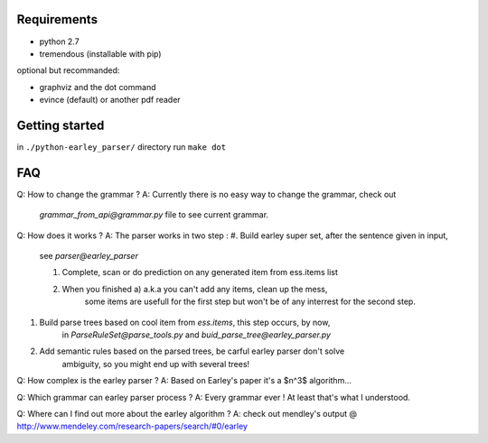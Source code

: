 Requirements
============

- python 2.7
- tremendous (installable with pip)

optional but recommanded:
  
- graphviz and the dot command
- evince (default) or another pdf reader 
  

Getting started
==================================

in ``./python-earley_parser/`` directory run ``make dot``


FAQ
===

Q: How to change the grammar ?
A: Currently there is no easy way to change the grammar, check out 
   `grammar_from_api@grammar.py` file to see current grammar.

Q: How does it works ?
A: The parser works in two step :
#. Build earley super set, after the sentence given in input, 
   see `parser@earley_parser`
   
   #. Complete, scan or do prediction on any generated item from ess.items list
      
   #. When you finished a) a.k.a you can't add any items, clean up the mess, 
         some items are usefull for the first step but won't be of any interrest for
         the second step.
      
#. Build parse trees based on cool item from `ess.items`, this step occurs, by now, 
      in `ParseRuleSet@parse_tools.py` and `buid_parse_tree@earley_parser.py`
   
#. Add semantic rules based on the parsed trees, be carful earley parser don't solve 
      ambiguity, so you might end up with several trees!

Q: How complex is the earley parser ?
A: Based on Earley's paper it's a $n^3$ algorithm...

Q: Which grammar can earley parser process ?
A: Every grammar ever ! At least that's what I understood.

Q: Where can I find out more about the earley algorithm ?
A: check out mendley's output @ http://www.mendeley.com/research-papers/search/#0/earley
